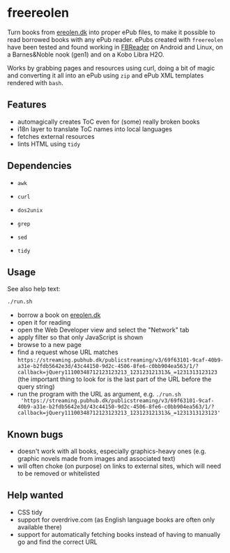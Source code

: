 * freereolen
Turn books from [[https://ereolen.dk][ereolen.dk]] into proper ePub files, to make it possible to read
borrowed books with any ePub reader. ePubs created with ~freereolen~ have been
tested and found working in [[https://fbreader.org/][FBReader]] on Android and Linux, on a Barnes&Noble
nook (gen1) and on a Kobo Libra H2O.

Works by grabbing pages and resources using curl, doing a bit of magic and
converting it all into an ePub using ~zip~ and ePub XML templates rendered with
~bash~.

** Features
+ automagically creates ToC even for (some) really broken books
+ i18n layer to translate ToC names into local languages
+ fetches external resources
+ lints HTML using ~tidy~

** Dependencies
+ ~awk~
+ ~curl~
+ ~dos2unix~
+ ~grep~

+ ~sed~
+ ~tidy~

** Usage
See also help text:
#+begin_src sh
./run.sh
#+end_src

+ borrow a book on [[https://www.ereolen.dk][ereolen.dk]]
+ open it for reading
+ open the Web Developer view and select the "Network" tab
+ apply filter so that only JavaScript is shown
+ browse to a new page
+ find a request whose URL matches
  ~https://streaming.pubhub.dk/publicstreaming/v3/69f63101-9caf-40b9-a31e-b2fdb5642e3d/43c44150-9d2c-4506-8fe6-c0bb904ea563/1/?callback=jQuery11100348712123123213_123123121313&_=1231313123123~
  (the important thing to look for is the last part of the URL before the query
  string)
+ run the program with the URL as argument, e.g. ~./run.sh
  'https://streaming.pubhub.dk/publicstreaming/v3/69f63101-9caf-40b9-a31e-b2fdb5642e3d/43c44150-9d2c-4506-8fe6-c0bb904ea563/1/?callback=jQuery11100348712123123213_123123121313&_=1231313123123'~

** Known bugs
+ doesn't work with all books, especially graphics-heavy ones (e.g. graphic
  novels made from images and associated text)
+ will often choke (on purpose) on links to external sites, which will need to
  be removed or whitelisted

** Help wanted
+ CSS tidy
+ support for overdrive.com (as English language books are often only available
  there)
+ support for automatically fetching books instead of having to manually go and
  find the correct URL
